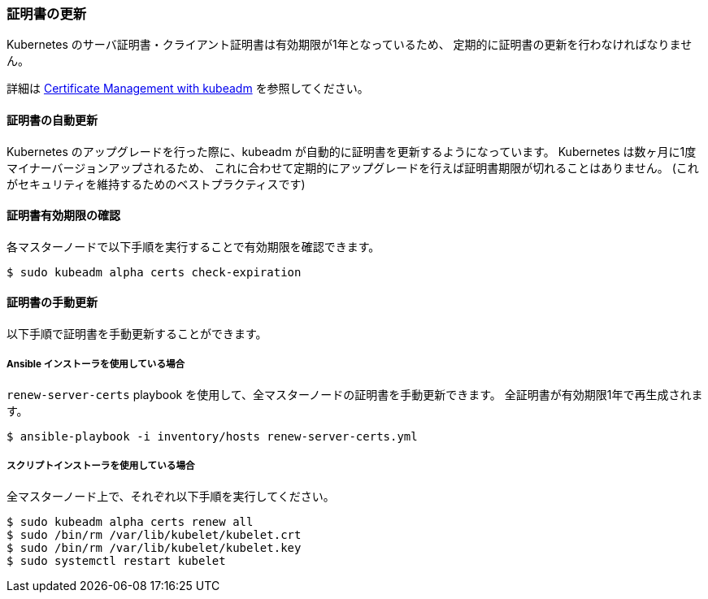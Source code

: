 === 証明書の更新

Kubernetes のサーバ証明書・クライアント証明書は有効期限が1年となっているため、
定期的に証明書の更新を行わなければなりません。

詳細は https://kubernetes.io/docs/tasks/administer-cluster/kubeadm/kubeadm-certs/[Certificate Management with kubeadm] を参照してください。

==== 証明書の自動更新

Kubernetes のアップグレードを行った際に、kubeadm が自動的に証明書を更新するようになっています。
Kubernetes は数ヶ月に1度マイナーバージョンアップされるため、
これに合わせて定期的にアップグレードを行えば証明書期限が切れることはありません。
(これがセキュリティを維持するためのベストプラクティスです)

==== 証明書有効期限の確認

各マスターノードで以下手順を実行することで有効期限を確認できます。

    $ sudo kubeadm alpha certs check-expiration

==== 証明書の手動更新

以下手順で証明書を手動更新することができます。

===== Ansible インストーラを使用している場合

`renew-server-certs` playbook を使用して、全マスターノードの証明書を手動更新できます。
全証明書が有効期限1年で再生成されます。

    $ ansible-playbook -i inventory/hosts renew-server-certs.yml

===== スクリプトインストーラを使用している場合

全マスターノード上で、それぞれ以下手順を実行してください。

    $ sudo kubeadm alpha certs renew all
    $ sudo /bin/rm /var/lib/kubelet/kubelet.crt
    $ sudo /bin/rm /var/lib/kubelet/kubelet.key
    $ sudo systemctl restart kubelet
